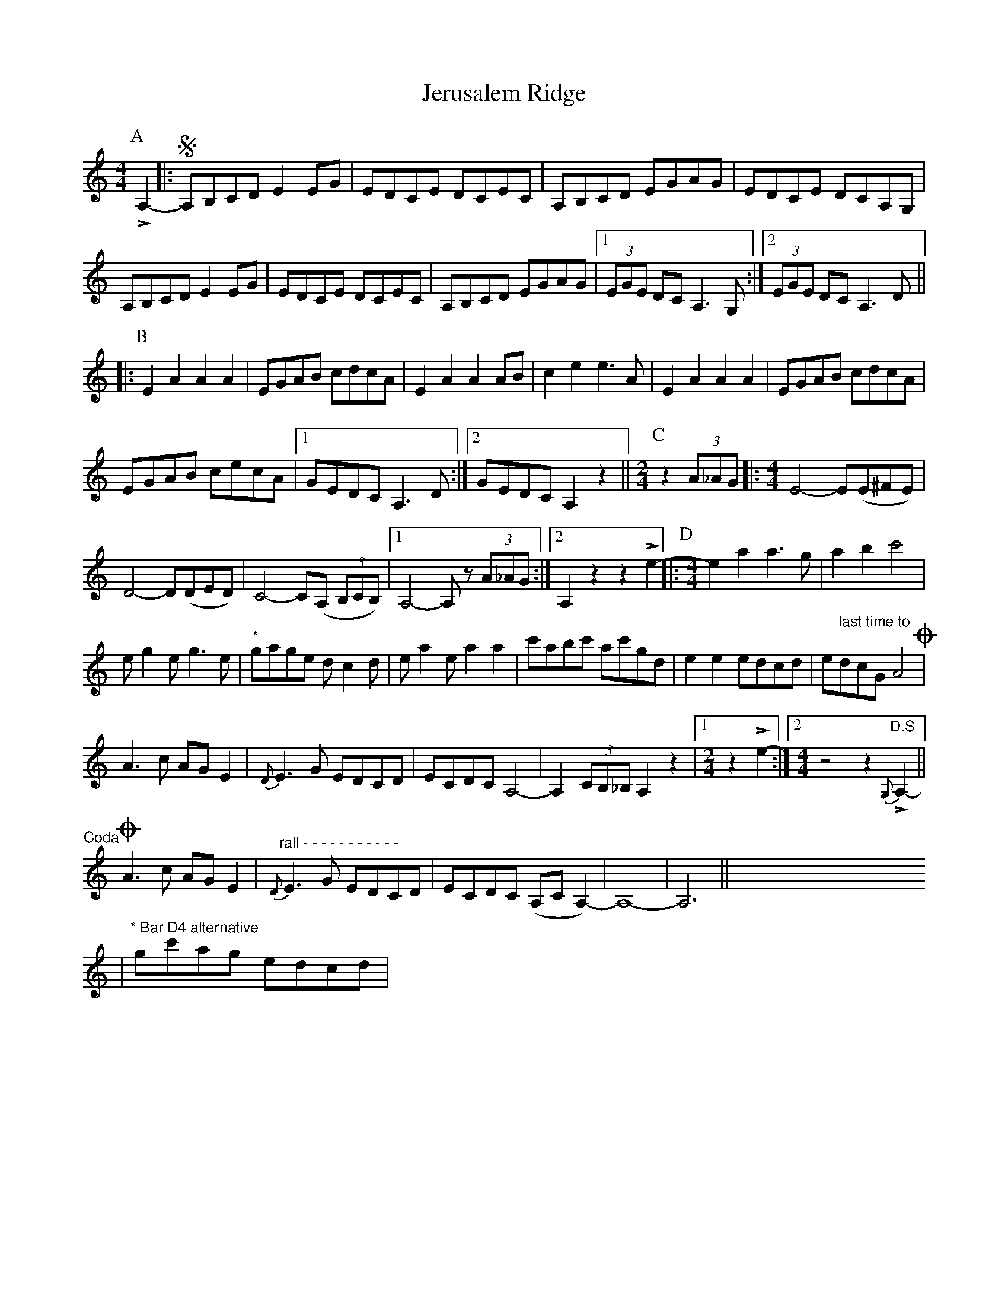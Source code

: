 X: 19849
T: Jerusalem Ridge
R: reel
M: 4/4
K: Aminor
K:Am
[P:A]LA,2-|:SA,B,CD E2 EG|EDCE DCEC|A,B,CD EGAG|EDCE DCA,G,|
A,B,CD E2 EG|EDCE DCEC|A,B,CD EGAG|1 (3EGE DC A,3G,:|2 (3EGE DC A,3D||
|:[P:B]E2 A2 A2 A2|EGAB cdcA|E2 A2 A2 AB|c2 e2 e3 A|E2 A2 A2 A2|EGAB cdcA|
EGAB cecA|1 GEDC A,3D:|2 GEDC A,2 z2||[M:2/4][P:C]z2 (3A_AG|:[M:4/4] E4 -E(E^FE)|
D4 -D(DED)|C4 -C(A, (3B,CB,)|1 A,4 -A,z (3A_AG:|2 A,2 z2 z2 Le2-|:[P:D][M:4/4]e2 a2 a3g|a2 b2 c'4|
eg2 eg3 e|"*"gage dc2 d|ea2 ea2 a2|c'abc' ac'gd|e2 e2 edcd|edcG A4 "@-70,36 last time to"O|
A3c AG E2|{D}E3G EDCD|ECDC A,4|-A,2 (3CB,_B, A,2 z2|1 [M:2/4] z2 Le2-:|2 [M:4/4] z4 z2 {G,} "D.S" LA,2-||
"@-36,26Coda"OA3c AG E2|"rall - - - - - - - - - - - "{D}E3G EDCD|ECDC (A,C A,2)|-A,8|-A,6||X8 X8
|"* Bar D4 alternative" gc'ag edcd|


